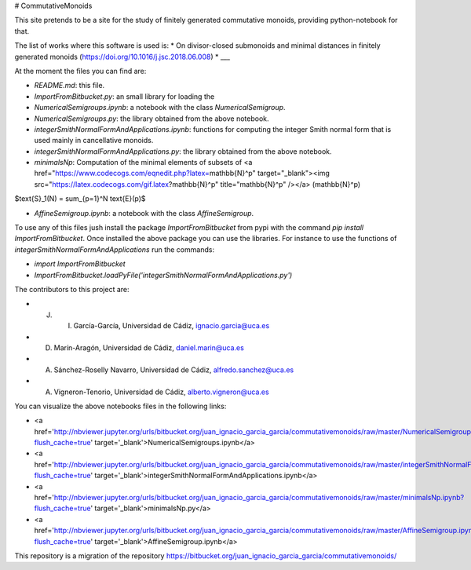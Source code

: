 # CommutativeMonoids

This site pretends to be a site for the study of finitely generated commutative monoids, providing python-notebook for that.

The list of works where this software is used is:
* On divisor-closed submonoids and minimal distances in finitely generated monoids (https://doi.org/10.1016/j.jsc.2018.06.008)
* ___

At the moment the files you can find are:

* `README.md`: this file.

* `ImportFromBitbucket.py`: an small library for loading the  

* `NumericalSemigroups.ipynb`: a notebook with the class `NumericalSemigroup`.

* `NumericalSemigroups.py`: the library obtained from the above notebook.

* `integerSmithNormalFormAndApplications.ipynb`: functions for computing the integer Smith normal form that is used mainly in cancellative monoids.

* `integerSmithNormalFormAndApplications.py`: the library obtained from the above notebook.

* `minimalsNp`: Computation of the minimal elements of subsets of <a href="https://www.codecogs.com/eqnedit.php?latex=\mathbb{N}^p" target="_blank"><img src="https://latex.codecogs.com/gif.latex?\mathbb{N}^p" title="\mathbb{N}^p" /></a> \(\mathbb{N}^p\)

$\text{S}_1(N) = \sum_{p=1}^N \text{E}(p)$

* `AffineSemigroup.ipynb`: a notebook with the class `AffineSemigroup`.

To use any of this files jush install the package `ImportFromBitbucket` from pypi with the command `pip install ImportFromBitbucket`.
Once installed the above package you can use the libraries. For instance to use the functions of `integerSmithNormalFormAndApplications`
run the commands:

* `import ImportFromBitbucket`

* `ImportFromBitbucket.loadPyFile('integerSmithNormalFormAndApplications.py')`

The contributors to this project are:

* J. I. García-García, Universidad de Cádiz, ignacio.garcia@uca.es

* D. Marín-Aragón, Universidad de Cádiz, daniel.marin@uca.es

* A. Sánchez-Roselly Navarro, Universidad de Cádiz, alfredo.sanchez@uca.es

* A. Vigneron-Tenorio, Universidad de Cádiz, alberto.vigneron@uca.es

You can visualize the above notebooks files in the following links:

* <a href='http://nbviewer.jupyter.org/urls/bitbucket.org/juan_ignacio_garcia_garcia/commutativemonoids/raw/master/NumericalSemigroups.ipynb?flush_cache=true' target='_blank'>NumericalSemigroups.ipynb</a>

* <a href='http://nbviewer.jupyter.org/urls/bitbucket.org/juan_ignacio_garcia_garcia/commutativemonoids/raw/master/integerSmithNormalFormAndApplications.ipynb?flush_cache=true' target='_blank'>integerSmithNormalFormAndApplications.ipynb</a>

* <a href='http://nbviewer.jupyter.org/urls/bitbucket.org/juan_ignacio_garcia_garcia/commutativemonoids/raw/master/minimalsNp.ipynb?flush_cache=true' target='_blank'>minimalsNp.py</a>

* <a href='http://nbviewer.jupyter.org/urls/bitbucket.org/juan_ignacio_garcia_garcia/commutativemonoids/raw/master/AffineSemigroup.ipynb?flush_cache=true' target='_blank'>AffineSemigroup.ipynb</a>

This repository is a migration of the repository https://bitbucket.org/juan_ignacio_garcia_garcia/commutativemonoids/
